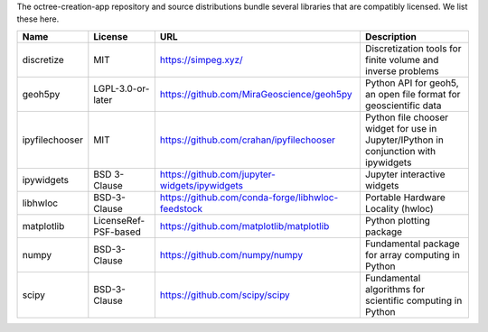 The octree-creation-app repository and source distributions bundle several libraries that are
compatibly licensed.  We list these here.

+----------------------------------+-----------------------------+--------------------------------------------------------------------+------------------------------------------------------------------------------------------------------------------+
| Name                             | License                     | URL                                                                | Description                                                                                                      |
+==================================+=============================+====================================================================+==================================================================================================================+
| discretize                       | MIT                         | https://simpeg.xyz/                                                | Discretization tools for finite volume and inverse problems                                                      |
+----------------------------------+-----------------------------+--------------------------------------------------------------------+------------------------------------------------------------------------------------------------------------------+
| geoh5py                          | LGPL-3.0-or-later           | https://github.com/MiraGeoscience/geoh5py                          | Python API for geoh5, an open file format for geoscientific data                                                 |
+----------------------------------+-----------------------------+--------------------------------------------------------------------+------------------------------------------------------------------------------------------------------------------+
| ipyfilechooser                   | MIT                         | https://github.com/crahan/ipyfilechooser                           | Python file chooser widget for use in Jupyter/IPython in conjunction with ipywidgets                             |
+----------------------------------+-----------------------------+--------------------------------------------------------------------+------------------------------------------------------------------------------------------------------------------+
| ipywidgets                       | BSD 3-Clause                | https://github.com/jupyter-widgets/ipywidgets                      | Jupyter interactive widgets                                                                                      |
+----------------------------------+-----------------------------+--------------------------------------------------------------------+------------------------------------------------------------------------------------------------------------------+
| libhwloc                         | BSD-3-Clause                | https://github.com/conda-forge/libhwloc-feedstock                  | Portable Hardware Locality (hwloc)                                                                               |
+----------------------------------+-----------------------------+--------------------------------------------------------------------+------------------------------------------------------------------------------------------------------------------+
| matplotlib                       | LicenseRef-PSF-based        | https://github.com/matplotlib/matplotlib                           | Python plotting package                                                                                          |
+----------------------------------+-----------------------------+--------------------------------------------------------------------+------------------------------------------------------------------------------------------------------------------+
| numpy                            | BSD-3-Clause                | https://github.com/numpy/numpy                                     | Fundamental package for array computing in Python                                                                |
+----------------------------------+-----------------------------+--------------------------------------------------------------------+------------------------------------------------------------------------------------------------------------------+
| scipy                            | BSD-3-Clause                | https://github.com/scipy/scipy                                     | Fundamental algorithms for scientific computing in Python                                                        |
+----------------------------------+-----------------------------+--------------------------------------------------------------------+------------------------------------------------------------------------------------------------------------------+
